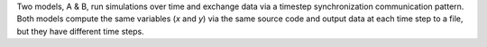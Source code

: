 Two models, A & B, run simulations over time and exchange data via a timestep synchronization communication pattern. Both models compute the same variables (`x` and `y`) via the same source code and output data at each time step to a file, but they have different time steps.
